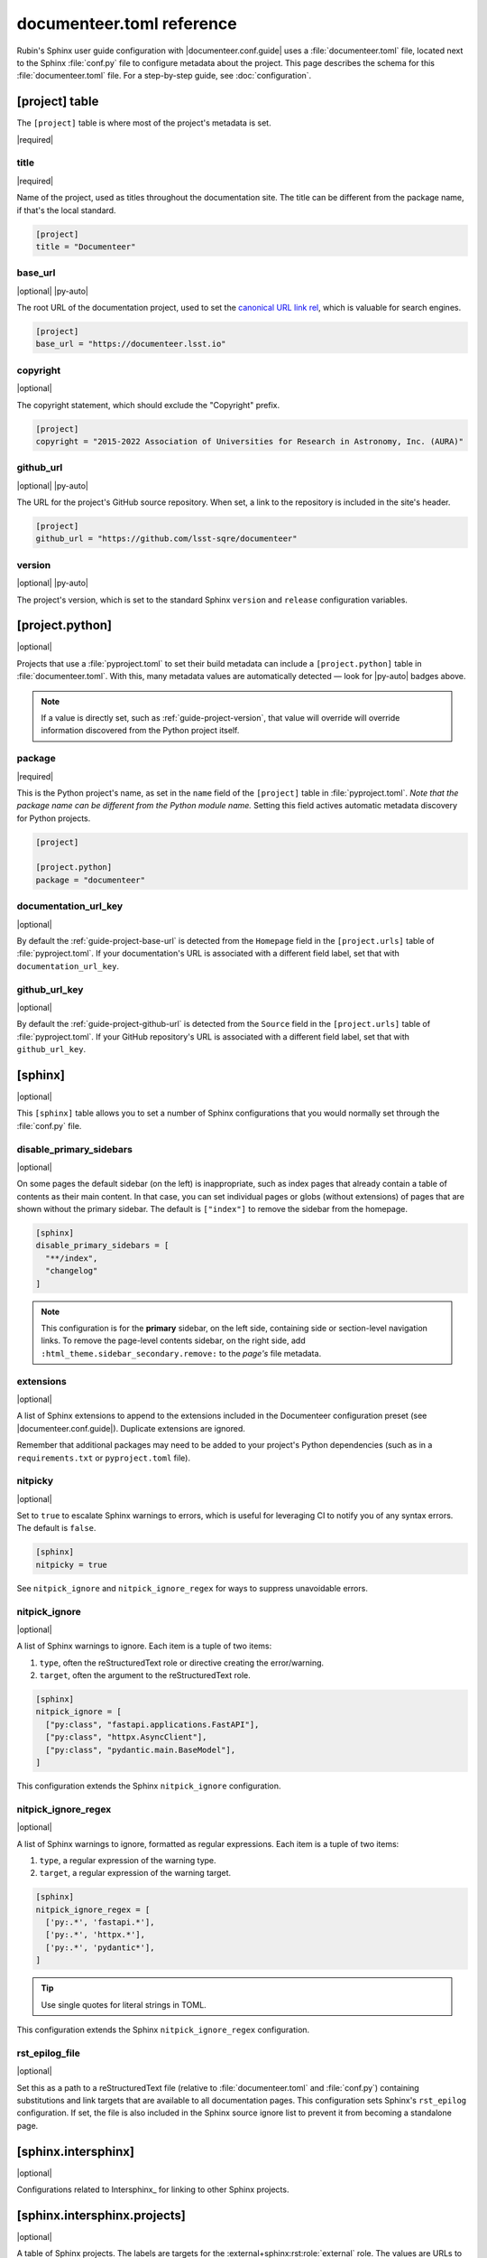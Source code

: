 ##########################
documenteer.toml reference
##########################

Rubin's Sphinx user guide configuration with |documenteer.conf.guide| uses a :file:`documenteer.toml` file, located next to the Sphinx :file:`conf.py` file to configure metadata about the project.
This page describes the schema for this :file:`documenteer.toml` file.
For a step-by-step guide, see :doc:`configuration`.

[project] table
===============

The ``[project]`` table is where most of the project's metadata is set.

|required|

title
-----

|required|

Name of the project, used as titles throughout the documentation site.
The title can be different from the package name, if that's the local standard.

.. code-block:: toml

   [project]
   title = "Documenteer"

.. _guide-project-base-url:

base\_url
---------

|optional| |py-auto|

The root URL of the documentation project, used to set the `canonical URL link rel <https://developer.mozilla.org/en-US/docs/Web/HTML/Attributes/rel#attr-canonical>`__, which is valuable for search engines.

.. code-block:: toml

   [project]
   base_url = "https://documenteer.lsst.io"

copyright
---------

|optional|

The copyright statement, which should exclude the "Copyright" prefix.

.. code-block:: toml

   [project]
   copyright = "2015-2022 Association of Universities for Research in Astronomy, Inc. (AURA)"

.. _guide-project-github-url:

github\_url
-----------

|optional| |py-auto|

The URL for the project's GitHub source repository.
When set, a link to the repository is included in the site's header.

.. code-block:: toml

   [project]
   github_url = "https://github.com/lsst-sqre/documenteer"

.. _guide-project-version:

version
-------

|optional| |py-auto|

The project's version, which is set to the standard Sphinx ``version`` and ``release`` configuration variables.

[project.python]
================

|optional|

Projects that use a :file:`pyproject.toml` to set their build metadata can include a ``[project.python]`` table in :file:`documenteer.toml`.
With this, many metadata values are automatically detected — look for |py-auto| badges above.

.. note::

   If a value is directly set, such as :ref:`guide-project-version`, that value will override will override information discovered from the Python project itself.

.. seealso::

   :doc:`pyproject-configuration`

package
-------

|required|

This is the Python project's name, as set in the ``name`` field of the ``[project]`` table in :file:`pyproject.toml`.
*Note that the package name can be different from the Python module name.*
Setting this field actives automatic metadata discovery for Python projects.

.. code-block:: toml

   [project]

   [project.python]
   package = "documenteer"

documentation\_url\_key
-----------------------

|optional|

By default the :ref:`guide-project-base-url` is detected from the ``Homepage`` field in the ``[project.urls]`` table of :file:`pyproject.toml`.
If your documentation's URL is associated with a different field label, set that with ``documentation_url_key``.

github\_url\_key
----------------

|optional|

By default the :ref:`guide-project-github-url` is detected from the ``Source`` field in the ``[project.urls]`` table of :file:`pyproject.toml`.
If your GitHub repository's URL is associated with a different field label, set that with ``github_url_key``.

[sphinx]
========

|optional|

This ``[sphinx]`` table allows you to set a number of Sphinx configurations that you would normally set through the :file:`conf.py` file.

disable_primary_sidebars
------------------------

|optional|

On some pages the default sidebar (on the left) is inappropriate, such as index pages that already contain a table of contents as their main content.
In that case, you can set individual pages or globs (without extensions) of pages that are shown without
the primary sidebar.
The default is ``["index"]`` to remove the sidebar from the homepage.

.. code-block:: toml

   [sphinx]
   disable_primary_sidebars = [
     "**/index",
     "changelog"
   ]

.. note::

   This configuration is for the **primary** sidebar, on the left side, containing side or section-level navigation links.
   To remove the page-level contents sidebar, on the right side, add ``:html_theme.sidebar_secondary.remove:`` to the *page's* file metadata.

extensions
----------

|optional|

A list of Sphinx extensions to append to the extensions included in the Documenteer configuration preset (see |documenteer.conf.guide|).
Duplicate extensions are ignored.

Remember that additional packages may need to be added to your project's Python dependencies (such as in a ``requirements.txt`` or ``pyproject.toml`` file).

nitpicky
--------

|optional|

Set to ``true`` to escalate Sphinx warnings to errors, which is useful for leveraging CI to notify you of any syntax errors.
The default is ``false``.

.. code-block:: toml

   [sphinx]
   nitpicky = true

See ``nitpick_ignore`` and ``nitpick_ignore_regex`` for ways to suppress unavoidable errors.

nitpick_ignore
--------------

|optional|

A list of Sphinx warnings to ignore.
Each item is a tuple of two items:

1. ``type``, often the reStructuredText role or directive creating the error/warning.
2. ``target``, often the argument to the reStructuredText role.

.. code-block:: toml

   [sphinx]
   nitpick_ignore = [
     ["py:class", "fastapi.applications.FastAPI"],
     ["py:class", "httpx.AsyncClient"],
     ["py:class", "pydantic.main.BaseModel"],
   ]

This configuration extends the Sphinx ``nitpick_ignore`` configuration.

nitpick_ignore_regex
--------------------

|optional|

A list of Sphinx warnings to ignore, formatted as regular expressions.
Each item is a tuple of two items:

1. ``type``, a regular expression of the warning type.
2. ``target``, a regular expression of the warning target.

.. code-block:: toml

   [sphinx]
   nitpick_ignore_regex = [
     ['py:.*', 'fastapi.*'],
     ['py:.*', 'httpx.*'],
     ['py:.*', 'pydantic*'],
   ]

.. tip::

   Use single quotes for literal strings in TOML.

This configuration extends the Sphinx ``nitpick_ignore_regex`` configuration.

rst_epilog_file
---------------

|optional|

Set this as a path to a reStructuredText file (relative to :file:`documenteer.toml` and :file:`conf.py`) containing substitutions and link targets that are available to all documentation pages.
This configuration sets Sphinx's ``rst_epilog`` configuration.
If set, the file is also included in the Sphinx source ignore list to prevent it from becoming a standalone page.

.. code-block:: toml
   :caption: documenteer.toml

    [sphinx]
    rst_epilog_file = "_rst_epilog.rst"

.. code-block:: rst
   :caption: _rst_epilog.rst

   .. _Astropy Project: https://www.astropy.org

   .. |required| replace:: :bdg-primary-line:`Required`
   .. |optional| replace:: :bdg-secondary-line:`Optional`

[sphinx.intersphinx]
====================

|optional|

Configurations related to Intersphinx_ for linking to other Sphinx projects.

[sphinx.intersphinx.projects]
=============================

|optional|

A table of Sphinx projects.
The labels are targets for the :external+sphinx:rst:role:`external` role.
The values are URLs to the root of Sphinx documentation projects.

.. code-block:: toml

   [sphinx.intersphinx.projects]
   sphinx = "https://www.sphinx-doc.org/en/master/"
   documenteer = "https://documenteer.lsst.io"
   python = "https://docs.python.org/3/"

See the Intersphinx_ documentation for details on linking to other Sphinx projects.

[sphinx.linkcheck]
==================

|optional|

Configurations related to Sphinx's linkcheck_ builder.

ignore
------

|optional|

List of URL regular expressions patterns to ignore checking.
These are appended to the ``linkcheck_ignore`` configuration.
